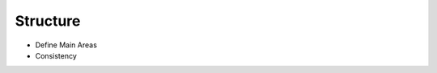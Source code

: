 Structure
=================================

.. image:: ../images/structure.png

- Define Main Areas
- Consistency
